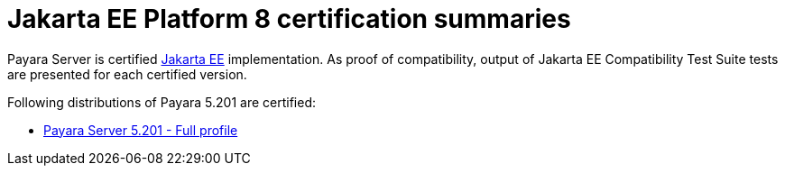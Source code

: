 :ordinal: 900
= Jakarta EE Platform 8 certification summaries

Payara Server is certified https://jakarta.ee/[Jakarta EE] implementation.
As proof of compatibility, output of Jakarta EE Compatibility Test Suite tests are presented for each certified version.

Following distributions of Payara 5.201 are certified:

* xref:Jakarta EE Certification/5.201/5.201 TCK Results[Payara Server 5.201 - Full profile]